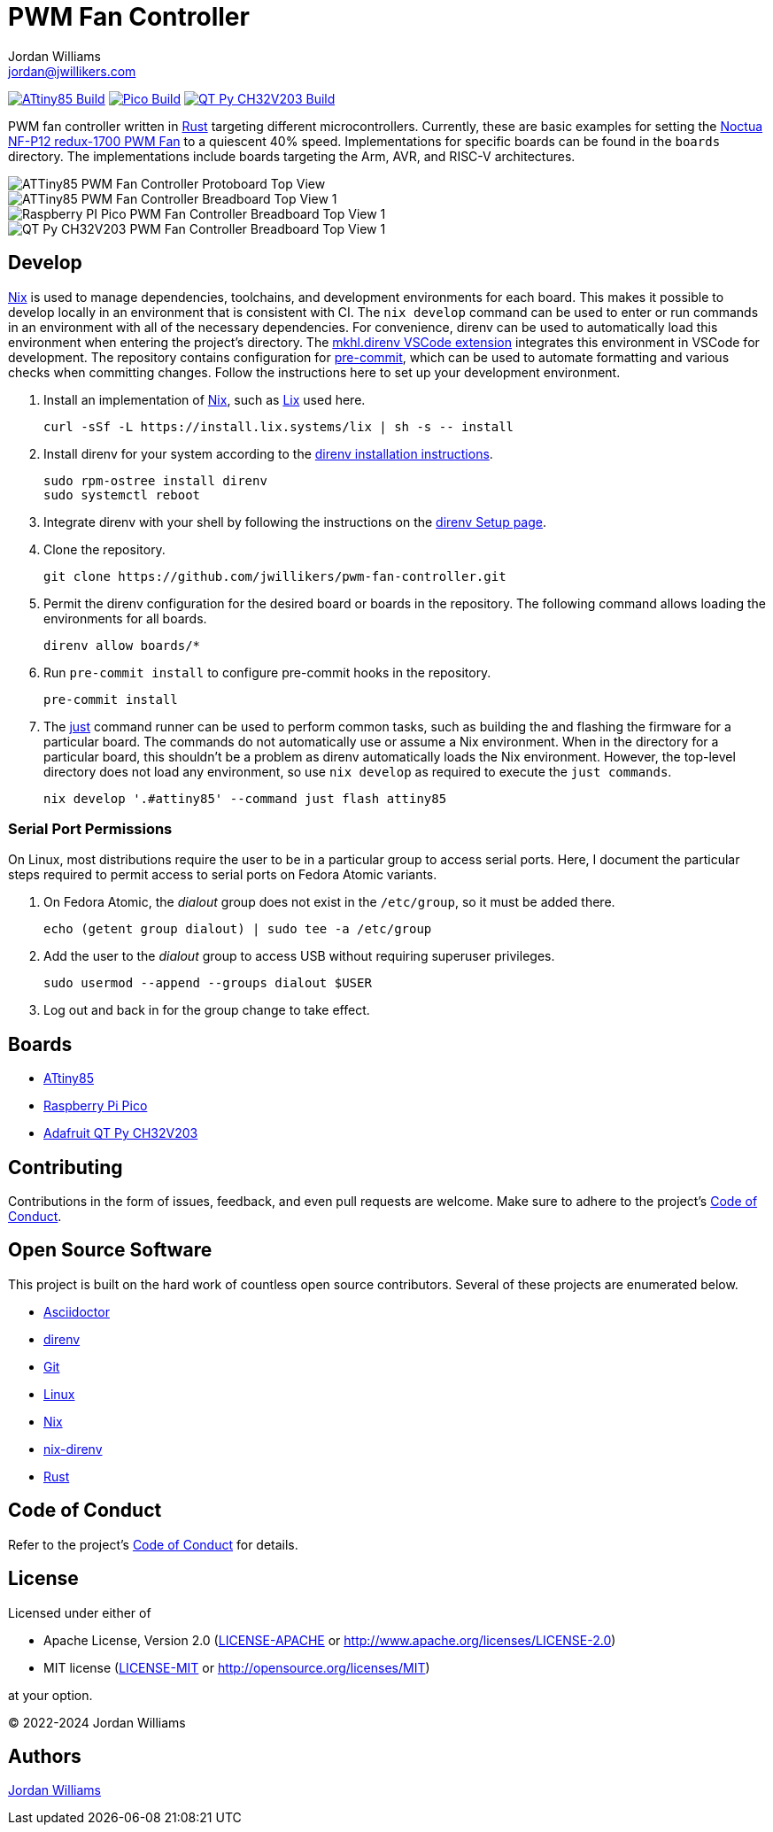= PWM Fan Controller
Jordan Williams <jordan@jwillikers.com>
:experimental:
:icons: font
ifdef::env-github[]
:tip-caption: :bulb:
:note-caption: :information_source:
:important-caption: :heavy_exclamation_mark:
:caution-caption: :fire:
:warning-caption: :warning:
endif::[]
:Asciidoctor-link: https://asciidoctor.org[Asciidoctor]
:direnv: https://direnv.net/[direnv]
:Git: https://git-scm.com/[Git]
:just: https://just.systems/[just]
:Linux: https://www.linuxfoundation.org/[Linux]
:nix: https://nixos.org/[Nix]
:nix-direnv: https://github.com/nix-community/nix-direnv[nix-direnv]
:Noctua-NF-P12-redux-1700-PWM-Fan: https://noctua.at/en/nf-p12-redux-1700-pwm[Noctua NF-P12 redux-1700 PWM Fan]
:Rust: https://www.rust-lang.org/[Rust]

image:https://github.com/jwillikers/pwm-fan-controller/actions/workflows/build-attiny85.yaml/badge.svg[ATtiny85 Build, link=https://github.com/jwillikers/pwm-fan-controller/actions/workflows/build-attiny85.yaml]
image:https://github.com/jwillikers/pwm-fan-controller/actions/workflows/build-pico.yaml/badge.svg[Pico Build, link=https://github.com/jwillikers/pwm-fan-controller/actions/workflows/build-pico.yaml]
image:https://github.com/jwillikers/pwm-fan-controller/actions/workflows/build-qt-py-ch32v203.yaml/badge.svg[QT Py CH32V203 Build, link=https://github.com/jwillikers/pwm-fan-controller/actions/workflows/build-qt-py-ch32v203.yaml]

PWM fan controller written in {Rust} targeting different microcontrollers.
Currently, these are basic examples for setting the {Noctua-NF-P12-redux-1700-PWM-Fan} to a quiescent 40% speed.
Implementations for specific boards can be found in the `boards` directory.
The implementations include boards targeting the Arm, AVR, and RISC-V architectures.

ifdef::env-github[]
++++
<p align="center">
  <img  alt="ATTiny85 PWM Fan Controller Protoboard Top View" src="boards/attiny85/pics/attiny85-pwm-fan-controller-protoboard-top.jpg?raw=true"/>
</p>
<p align="center">
  <img  alt="ATTiny85 PWM Fan Controller Breadboard Top View 1" src="boards/attiny85/pics/attiny85-pwm-fan-controller-breadboard-top-1.jpg?raw=true"/>
</p>
<p align="center">
  <img  alt="Raspberry PI Pico PWM Fan Controller Breadboard Top View 1" src="boards/pico/pics/pico-pwm-fan-controller-breadboard-top-1.jpg?raw=true"/>
</p>
<p align="center">
  <img  alt="QT Py CH32V203 PWM Fan Controller Breadboard Top View 1" src="boards/qt-py-ch32v203/pics/qt-py-ch32v203-pwm-fan-controller-breadboard-top-1.jpg?raw=true"/>
</p>
++++
endif::[]

ifndef::env-github[]
image::boards/attiny85/pics/attiny85-pwm-fan-controller-protoboard-top.jpg[ATTiny85 PWM Fan Controller Protoboard Top View, align=center]
image::boards/attiny85/pics/attiny85-pwm-fan-controller-breadboard-top-1.jpg[ATTiny85 PWM Fan Controller Breadboard Top View 1, align=center]
image::boards/pico/pics/pico-pwm-fan-controller-breadboard-top-1.jpg[Raspberry PI Pico PWM Fan Controller Breadboard Top View 1, align=center]
image::boards/qt-py-ch32v203/pics/qt-py-ch32v203-pwm-fan-controller-breadboard-top-1.jpg[QT Py CH32V203 PWM Fan Controller Breadboard Top View 1, align=center]
endif::[]

== Develop

{Nix} is used to manage dependencies, toolchains, and development environments for each board.
This makes it possible to develop locally in an environment that is consistent with CI.
The `nix develop` command can be used to enter or run commands in an environment with all of the necessary dependencies.
For convenience, direnv can be used to automatically load this environment when entering the project's directory.
The https://marketplace.visualstudio.com/items?itemName=mkhl.direnv[mkhl.direnv VSCode extension] integrates this environment in VSCode for development.
The repository contains configuration for https://pre-commit.com/[pre-commit], which can be used to automate formatting and various checks when committing changes.
Follow the instructions here to set up your development environment.

. Install an implementation of {Nix}, such as https://lix.systems[Lix] used here.
+
[,sh]
----
curl -sSf -L https://install.lix.systems/lix | sh -s -- install
----

. Install direnv for your system according to the https://direnv.net/docs/installation.html[direnv installation instructions].
+
[,sh]
----
sudo rpm-ostree install direnv
sudo systemctl reboot
----

. Integrate direnv with your shell by following the instructions on the https://direnv.net/docs/hook.html[direnv Setup page].

. Clone the repository.
+
[,sh]
----
git clone https://github.com/jwillikers/pwm-fan-controller.git
----

. Permit the direnv configuration for the desired board or boards in the repository.
The following command allows loading the environments for all boards.
+
[,sh]
----
direnv allow boards/*
----

. Run `pre-commit install` to configure pre-commit hooks in the repository.
+
[,sh]
----
pre-commit install
----

. The {just} command runner can be used to perform common tasks, such as building the and flashing the firmware for a particular board.
The commands do not automatically use or assume a Nix environment.
When in the directory for a particular board, this shouldn't be a problem as direnv automatically loads the Nix environment.
However, the top-level directory does not load any environment, so use `nix develop` as required to execute the `just commands`.
+
[,sh]
----
nix develop '.#attiny85' --command just flash attiny85
----

=== Serial Port Permissions

On Linux, most distributions require the user to be in a particular group to access serial ports.
Here, I document the particular steps required to permit access to serial ports on Fedora Atomic variants.

. On Fedora Atomic, the _dialout_ group does not exist in the `/etc/group`, so it must be added there.
+
[,sh]
----
echo (getent group dialout) | sudo tee -a /etc/group
----

. Add the user to the _dialout_ group to access USB without requiring superuser privileges.
+
[,sh]
----
sudo usermod --append --groups dialout $USER
----

. Log out and back in for the group change to take effect.

== Boards

* link:boards/attiny85/README.adoc[ATtiny85]
* link:boards/pico/README.adoc[Raspberry Pi Pico]
* link:boards/qt-py-ch32v203/README.adoc[Adafruit QT Py CH32V203]

== Contributing

Contributions in the form of issues, feedback, and even pull requests are welcome.
Make sure to adhere to the project's link:CODE_OF_CONDUCT.adoc[Code of Conduct].

== Open Source Software

This project is built on the hard work of countless open source contributors.
Several of these projects are enumerated below.

* {Asciidoctor-link}
* {direnv}
* {Git}
* {Linux}
* {Nix}
* {nix-direnv}
* {Rust}

== Code of Conduct

Refer to the project's link:CODE_OF_CONDUCT.adoc[Code of Conduct] for details.

== License

Licensed under either of

* Apache License, Version 2.0 (link:LICENSE-APACHE[LICENSE-APACHE] or http://www.apache.org/licenses/LICENSE-2.0)
* MIT license (link:LICENSE-MIT[LICENSE-MIT] or http://opensource.org/licenses/MIT)

at your option.

© 2022-2024 Jordan Williams

== Authors

mailto:{email}[{author}]
